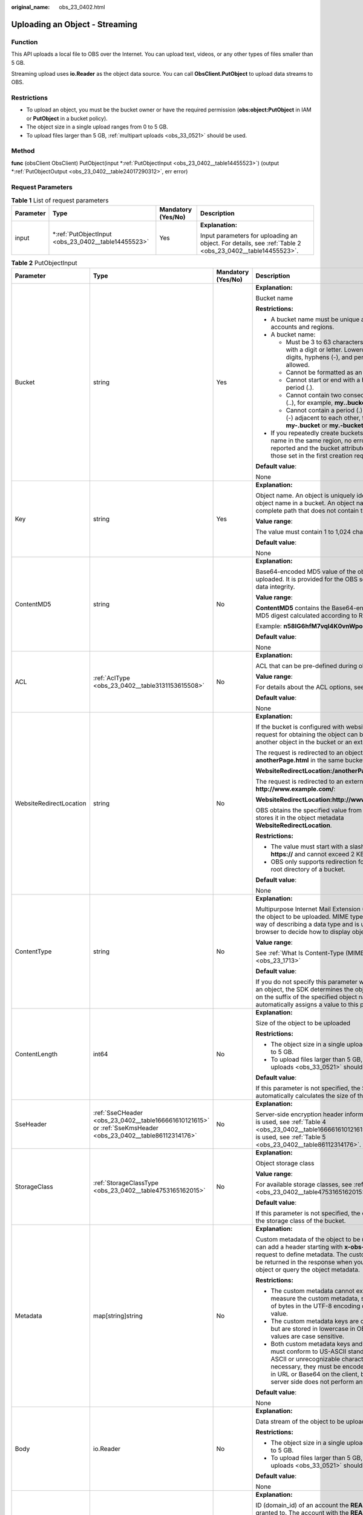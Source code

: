 :original_name: obs_23_0402.html

.. _obs_23_0402:

Uploading an Object - Streaming
===============================

Function
--------

This API uploads a local file to OBS over the Internet. You can upload text, videos, or any other types of files smaller than 5 GB.

Streaming upload uses **io.Reader** as the object data source. You can call **ObsClient.PutObject** to upload data streams to OBS.

Restrictions
------------

-  To upload an object, you must be the bucket owner or have the required permission (**obs:object:PutObject** in IAM or **PutObject** in a bucket policy).
-  The object size in a single upload ranges from 0 to 5 GB.
-  To upload files larger than 5 GB, :ref:`multipart uploads <obs_33_0521>` should be used.

Method
------

**func** (obsClient ObsClient) PutObject(input \*\ :ref:`PutObjectInput <obs_23_0402__table14455523>`) (output \*\ :ref:`PutObjectOutput <obs_23_0402__table24017290312>`, err error)

Request Parameters
------------------

.. table:: **Table 1** List of request parameters

   +-----------------+--------------------------------------------------------+--------------------+---------------------------------------------------------------------------------------------------------+
   | Parameter       | Type                                                   | Mandatory (Yes/No) | Description                                                                                             |
   +=================+========================================================+====================+=========================================================================================================+
   | input           | \*\ :ref:`PutObjectInput <obs_23_0402__table14455523>` | Yes                | **Explanation:**                                                                                        |
   |                 |                                                        |                    |                                                                                                         |
   |                 |                                                        |                    | Input parameters for uploading an object. For details, see :ref:`Table 2 <obs_23_0402__table14455523>`. |
   +-----------------+--------------------------------------------------------+--------------------+---------------------------------------------------------------------------------------------------------+

.. _obs_23_0402__table14455523:

.. table:: **Table 2** PutObjectInput

   +-------------------------+--------------------------------------------------------------------------------------------------------------+--------------------+--------------------------------------------------------------------------------------------------------------------------------------------------------------------------------------------------------------------------------------------------------------------+
   | Parameter               | Type                                                                                                         | Mandatory (Yes/No) | Description                                                                                                                                                                                                                                                        |
   +=========================+==============================================================================================================+====================+====================================================================================================================================================================================================================================================================+
   | Bucket                  | string                                                                                                       | Yes                | **Explanation:**                                                                                                                                                                                                                                                   |
   |                         |                                                                                                              |                    |                                                                                                                                                                                                                                                                    |
   |                         |                                                                                                              |                    | Bucket name                                                                                                                                                                                                                                                        |
   |                         |                                                                                                              |                    |                                                                                                                                                                                                                                                                    |
   |                         |                                                                                                              |                    | **Restrictions:**                                                                                                                                                                                                                                                  |
   |                         |                                                                                                              |                    |                                                                                                                                                                                                                                                                    |
   |                         |                                                                                                              |                    | -  A bucket name must be unique across all accounts and regions.                                                                                                                                                                                                   |
   |                         |                                                                                                              |                    | -  A bucket name:                                                                                                                                                                                                                                                  |
   |                         |                                                                                                              |                    |                                                                                                                                                                                                                                                                    |
   |                         |                                                                                                              |                    |    -  Must be 3 to 63 characters long and start with a digit or letter. Lowercase letters, digits, hyphens (-), and periods (.) are allowed.                                                                                                                       |
   |                         |                                                                                                              |                    |    -  Cannot be formatted as an IP address.                                                                                                                                                                                                                        |
   |                         |                                                                                                              |                    |    -  Cannot start or end with a hyphen (-) or period (.).                                                                                                                                                                                                         |
   |                         |                                                                                                              |                    |    -  Cannot contain two consecutive periods (..), for example, **my..bucket**.                                                                                                                                                                                    |
   |                         |                                                                                                              |                    |    -  Cannot contain a period (.) and a hyphen (-) adjacent to each other, for example, **my-.bucket** or **my.-bucket**.                                                                                                                                          |
   |                         |                                                                                                              |                    |                                                                                                                                                                                                                                                                    |
   |                         |                                                                                                              |                    | -  If you repeatedly create buckets of the same name in the same region, no error will be reported and the bucket attributes comply with those set in the first creation request.                                                                                  |
   |                         |                                                                                                              |                    |                                                                                                                                                                                                                                                                    |
   |                         |                                                                                                              |                    | **Default value**:                                                                                                                                                                                                                                                 |
   |                         |                                                                                                              |                    |                                                                                                                                                                                                                                                                    |
   |                         |                                                                                                              |                    | None                                                                                                                                                                                                                                                               |
   +-------------------------+--------------------------------------------------------------------------------------------------------------+--------------------+--------------------------------------------------------------------------------------------------------------------------------------------------------------------------------------------------------------------------------------------------------------------+
   | Key                     | string                                                                                                       | Yes                | **Explanation:**                                                                                                                                                                                                                                                   |
   |                         |                                                                                                              |                    |                                                                                                                                                                                                                                                                    |
   |                         |                                                                                                              |                    | Object name. An object is uniquely identified by an object name in a bucket. An object name is a complete path that does not contain the bucket name.                                                                                                              |
   |                         |                                                                                                              |                    |                                                                                                                                                                                                                                                                    |
   |                         |                                                                                                              |                    | **Value range**:                                                                                                                                                                                                                                                   |
   |                         |                                                                                                              |                    |                                                                                                                                                                                                                                                                    |
   |                         |                                                                                                              |                    | The value must contain 1 to 1,024 characters.                                                                                                                                                                                                                      |
   |                         |                                                                                                              |                    |                                                                                                                                                                                                                                                                    |
   |                         |                                                                                                              |                    | **Default value**:                                                                                                                                                                                                                                                 |
   |                         |                                                                                                              |                    |                                                                                                                                                                                                                                                                    |
   |                         |                                                                                                              |                    | None                                                                                                                                                                                                                                                               |
   +-------------------------+--------------------------------------------------------------------------------------------------------------+--------------------+--------------------------------------------------------------------------------------------------------------------------------------------------------------------------------------------------------------------------------------------------------------------+
   | ContentMD5              | string                                                                                                       | No                 | **Explanation:**                                                                                                                                                                                                                                                   |
   |                         |                                                                                                              |                    |                                                                                                                                                                                                                                                                    |
   |                         |                                                                                                              |                    | Base64-encoded MD5 value of the object data to be uploaded. It is provided for the OBS server to verify data integrity.                                                                                                                                            |
   |                         |                                                                                                              |                    |                                                                                                                                                                                                                                                                    |
   |                         |                                                                                                              |                    | **Value range**:                                                                                                                                                                                                                                                   |
   |                         |                                                                                                              |                    |                                                                                                                                                                                                                                                                    |
   |                         |                                                                                                              |                    | **ContentMD5** contains the Base64-encoded 128-bit MD5 digest calculated according to RFC 1864.                                                                                                                                                                    |
   |                         |                                                                                                              |                    |                                                                                                                                                                                                                                                                    |
   |                         |                                                                                                              |                    | Example: **n58IG6hfM7vqI4K0vnWpog==**                                                                                                                                                                                                                              |
   |                         |                                                                                                              |                    |                                                                                                                                                                                                                                                                    |
   |                         |                                                                                                              |                    | **Default value**:                                                                                                                                                                                                                                                 |
   |                         |                                                                                                              |                    |                                                                                                                                                                                                                                                                    |
   |                         |                                                                                                              |                    | None                                                                                                                                                                                                                                                               |
   +-------------------------+--------------------------------------------------------------------------------------------------------------+--------------------+--------------------------------------------------------------------------------------------------------------------------------------------------------------------------------------------------------------------------------------------------------------------+
   | ACL                     | :ref:`AclType <obs_23_0402__table3131153615508>`                                                             | No                 | **Explanation:**                                                                                                                                                                                                                                                   |
   |                         |                                                                                                              |                    |                                                                                                                                                                                                                                                                    |
   |                         |                                                                                                              |                    | ACL that can be pre-defined during object creation.                                                                                                                                                                                                                |
   |                         |                                                                                                              |                    |                                                                                                                                                                                                                                                                    |
   |                         |                                                                                                              |                    | **Value range**:                                                                                                                                                                                                                                                   |
   |                         |                                                                                                              |                    |                                                                                                                                                                                                                                                                    |
   |                         |                                                                                                              |                    | For details about the ACL options, see **AclType**.                                                                                                                                                                                                                |
   |                         |                                                                                                              |                    |                                                                                                                                                                                                                                                                    |
   |                         |                                                                                                              |                    | **Default value**:                                                                                                                                                                                                                                                 |
   |                         |                                                                                                              |                    |                                                                                                                                                                                                                                                                    |
   |                         |                                                                                                              |                    | None                                                                                                                                                                                                                                                               |
   +-------------------------+--------------------------------------------------------------------------------------------------------------+--------------------+--------------------------------------------------------------------------------------------------------------------------------------------------------------------------------------------------------------------------------------------------------------------+
   | WebsiteRedirectLocation | string                                                                                                       | No                 | **Explanation:**                                                                                                                                                                                                                                                   |
   |                         |                                                                                                              |                    |                                                                                                                                                                                                                                                                    |
   |                         |                                                                                                              |                    | If the bucket is configured with website hosting, the request for obtaining the object can be redirected to another object in the bucket or an external URL.                                                                                                       |
   |                         |                                                                                                              |                    |                                                                                                                                                                                                                                                                    |
   |                         |                                                                                                              |                    | The request is redirected to an object **anotherPage.html** in the same bucket:                                                                                                                                                                                    |
   |                         |                                                                                                              |                    |                                                                                                                                                                                                                                                                    |
   |                         |                                                                                                              |                    | **WebsiteRedirectLocation:/anotherPage.html**                                                                                                                                                                                                                      |
   |                         |                                                                                                              |                    |                                                                                                                                                                                                                                                                    |
   |                         |                                                                                                              |                    | The request is redirected to an external URL **http://www.example.com/**:                                                                                                                                                                                          |
   |                         |                                                                                                              |                    |                                                                                                                                                                                                                                                                    |
   |                         |                                                                                                              |                    | **WebsiteRedirectLocation:http://www.example.com/**                                                                                                                                                                                                                |
   |                         |                                                                                                              |                    |                                                                                                                                                                                                                                                                    |
   |                         |                                                                                                              |                    | OBS obtains the specified value from the header and stores it in the object metadata **WebsiteRedirectLocation**.                                                                                                                                                  |
   |                         |                                                                                                              |                    |                                                                                                                                                                                                                                                                    |
   |                         |                                                                                                              |                    | **Restrictions:**                                                                                                                                                                                                                                                  |
   |                         |                                                                                                              |                    |                                                                                                                                                                                                                                                                    |
   |                         |                                                                                                              |                    | -  The value must start with a slash (/), **http://**, or **https://** and cannot exceed 2 KB.                                                                                                                                                                     |
   |                         |                                                                                                              |                    | -  OBS only supports redirection for objects in the root directory of a bucket.                                                                                                                                                                                    |
   |                         |                                                                                                              |                    |                                                                                                                                                                                                                                                                    |
   |                         |                                                                                                              |                    | **Default value**:                                                                                                                                                                                                                                                 |
   |                         |                                                                                                              |                    |                                                                                                                                                                                                                                                                    |
   |                         |                                                                                                              |                    | None                                                                                                                                                                                                                                                               |
   +-------------------------+--------------------------------------------------------------------------------------------------------------+--------------------+--------------------------------------------------------------------------------------------------------------------------------------------------------------------------------------------------------------------------------------------------------------------+
   | ContentType             | string                                                                                                       | No                 | **Explanation:**                                                                                                                                                                                                                                                   |
   |                         |                                                                                                              |                    |                                                                                                                                                                                                                                                                    |
   |                         |                                                                                                              |                    | Multipurpose Internet Mail Extension (MIME) type of the object to be uploaded. MIME type is a standard way of describing a data type and is used by the browser to decide how to display object files.                                                             |
   |                         |                                                                                                              |                    |                                                                                                                                                                                                                                                                    |
   |                         |                                                                                                              |                    | **Value range**:                                                                                                                                                                                                                                                   |
   |                         |                                                                                                              |                    |                                                                                                                                                                                                                                                                    |
   |                         |                                                                                                              |                    | See :ref:`What Is Content-Type (MIME)? <obs_23_1713>`                                                                                                                                                                                                              |
   |                         |                                                                                                              |                    |                                                                                                                                                                                                                                                                    |
   |                         |                                                                                                              |                    | **Default value**:                                                                                                                                                                                                                                                 |
   |                         |                                                                                                              |                    |                                                                                                                                                                                                                                                                    |
   |                         |                                                                                                              |                    | If you do not specify this parameter when uploading an object, the SDK determines the object type based on the suffix of the specified object name and automatically assigns a value to this parameter.                                                            |
   +-------------------------+--------------------------------------------------------------------------------------------------------------+--------------------+--------------------------------------------------------------------------------------------------------------------------------------------------------------------------------------------------------------------------------------------------------------------+
   | ContentLength           | int64                                                                                                        | No                 | **Explanation:**                                                                                                                                                                                                                                                   |
   |                         |                                                                                                              |                    |                                                                                                                                                                                                                                                                    |
   |                         |                                                                                                              |                    | Size of the object to be uploaded                                                                                                                                                                                                                                  |
   |                         |                                                                                                              |                    |                                                                                                                                                                                                                                                                    |
   |                         |                                                                                                              |                    | **Restrictions:**                                                                                                                                                                                                                                                  |
   |                         |                                                                                                              |                    |                                                                                                                                                                                                                                                                    |
   |                         |                                                                                                              |                    | -  The object size in a single upload ranges from 0 to 5 GB.                                                                                                                                                                                                       |
   |                         |                                                                                                              |                    | -  To upload files larger than 5 GB, :ref:`multipart uploads <obs_33_0521>` should be used.                                                                                                                                                                        |
   |                         |                                                                                                              |                    |                                                                                                                                                                                                                                                                    |
   |                         |                                                                                                              |                    | **Default value**:                                                                                                                                                                                                                                                 |
   |                         |                                                                                                              |                    |                                                                                                                                                                                                                                                                    |
   |                         |                                                                                                              |                    | If this parameter is not specified, the SDK automatically calculates the size of the object.                                                                                                                                                                       |
   +-------------------------+--------------------------------------------------------------------------------------------------------------+--------------------+--------------------------------------------------------------------------------------------------------------------------------------------------------------------------------------------------------------------------------------------------------------------+
   | SseHeader               | :ref:`SseCHeader <obs_23_0402__table166661610121615>` or :ref:`SseKmsHeader <obs_23_0402__table86112314176>` | No                 | **Explanation:**                                                                                                                                                                                                                                                   |
   |                         |                                                                                                              |                    |                                                                                                                                                                                                                                                                    |
   |                         |                                                                                                              |                    | Server-side encryption header information. If SSE-C is used, see :ref:`Table 4 <obs_23_0402__table166661610121615>`. If SSE-KMS is used, see :ref:`Table 5 <obs_23_0402__table86112314176>`.                                                                       |
   +-------------------------+--------------------------------------------------------------------------------------------------------------+--------------------+--------------------------------------------------------------------------------------------------------------------------------------------------------------------------------------------------------------------------------------------------------------------+
   | StorageClass            | :ref:`StorageClassType <obs_23_0402__table4753165162015>`                                                    | No                 | **Explanation:**                                                                                                                                                                                                                                                   |
   |                         |                                                                                                              |                    |                                                                                                                                                                                                                                                                    |
   |                         |                                                                                                              |                    | Object storage class                                                                                                                                                                                                                                               |
   |                         |                                                                                                              |                    |                                                                                                                                                                                                                                                                    |
   |                         |                                                                                                              |                    | **Value range**:                                                                                                                                                                                                                                                   |
   |                         |                                                                                                              |                    |                                                                                                                                                                                                                                                                    |
   |                         |                                                                                                              |                    | For available storage classes, see :ref:`Table 6 <obs_23_0402__table4753165162015>`.                                                                                                                                                                               |
   |                         |                                                                                                              |                    |                                                                                                                                                                                                                                                                    |
   |                         |                                                                                                              |                    | **Default value**:                                                                                                                                                                                                                                                 |
   |                         |                                                                                                              |                    |                                                                                                                                                                                                                                                                    |
   |                         |                                                                                                              |                    | If this parameter is not specified, the object inherits the storage class of the bucket.                                                                                                                                                                           |
   +-------------------------+--------------------------------------------------------------------------------------------------------------+--------------------+--------------------------------------------------------------------------------------------------------------------------------------------------------------------------------------------------------------------------------------------------------------------+
   | Metadata                | map[string]string                                                                                            | No                 | **Explanation:**                                                                                                                                                                                                                                                   |
   |                         |                                                                                                              |                    |                                                                                                                                                                                                                                                                    |
   |                         |                                                                                                              |                    | Custom metadata of the object to be uploaded. You can add a header starting with **x-obs-meta-** in the request to define metadata. The custom metadata will be returned in the response when you retrieve the object or query the object metadata.                |
   |                         |                                                                                                              |                    |                                                                                                                                                                                                                                                                    |
   |                         |                                                                                                              |                    | **Restrictions:**                                                                                                                                                                                                                                                  |
   |                         |                                                                                                              |                    |                                                                                                                                                                                                                                                                    |
   |                         |                                                                                                              |                    | -  The custom metadata cannot exceed 8 KB. To measure the custom metadata, sum the number of bytes in the UTF-8 encoding of each key and value.                                                                                                                    |
   |                         |                                                                                                              |                    | -  The custom metadata keys are case insensitive, but are stored in lowercase in OBS. The key values are case sensitive.                                                                                                                                           |
   |                         |                                                                                                              |                    | -  Both custom metadata keys and their values must conform to US-ASCII standards. If non-ASCII or unrecognizable characters are necessary, they must be encoded and decoded in URL or Base64 on the client, because the server side does not perform any decoding. |
   |                         |                                                                                                              |                    |                                                                                                                                                                                                                                                                    |
   |                         |                                                                                                              |                    | **Default value**:                                                                                                                                                                                                                                                 |
   |                         |                                                                                                              |                    |                                                                                                                                                                                                                                                                    |
   |                         |                                                                                                              |                    | None                                                                                                                                                                                                                                                               |
   +-------------------------+--------------------------------------------------------------------------------------------------------------+--------------------+--------------------------------------------------------------------------------------------------------------------------------------------------------------------------------------------------------------------------------------------------------------------+
   | Body                    | io.Reader                                                                                                    | No                 | **Explanation:**                                                                                                                                                                                                                                                   |
   |                         |                                                                                                              |                    |                                                                                                                                                                                                                                                                    |
   |                         |                                                                                                              |                    | Data stream of the object to be uploaded                                                                                                                                                                                                                           |
   |                         |                                                                                                              |                    |                                                                                                                                                                                                                                                                    |
   |                         |                                                                                                              |                    | **Restrictions:**                                                                                                                                                                                                                                                  |
   |                         |                                                                                                              |                    |                                                                                                                                                                                                                                                                    |
   |                         |                                                                                                              |                    | -  The object size in a single upload ranges from 0 to 5 GB.                                                                                                                                                                                                       |
   |                         |                                                                                                              |                    | -  To upload files larger than 5 GB, :ref:`multipart uploads <obs_33_0521>` should be used.                                                                                                                                                                        |
   |                         |                                                                                                              |                    |                                                                                                                                                                                                                                                                    |
   |                         |                                                                                                              |                    | **Default value**:                                                                                                                                                                                                                                                 |
   |                         |                                                                                                              |                    |                                                                                                                                                                                                                                                                    |
   |                         |                                                                                                              |                    | None                                                                                                                                                                                                                                                               |
   +-------------------------+--------------------------------------------------------------------------------------------------------------+--------------------+--------------------------------------------------------------------------------------------------------------------------------------------------------------------------------------------------------------------------------------------------------------------+
   | GrantReadId             | string                                                                                                       | No                 | **Explanation:**                                                                                                                                                                                                                                                   |
   |                         |                                                                                                              |                    |                                                                                                                                                                                                                                                                    |
   |                         |                                                                                                              |                    | ID (domain_id) of an account the **READ** permission is granted to. The account with the **READ** permission can read the current object and obtain its metadata.                                                                                                  |
   |                         |                                                                                                              |                    |                                                                                                                                                                                                                                                                    |
   |                         |                                                                                                              |                    | **Value range**:                                                                                                                                                                                                                                                   |
   |                         |                                                                                                              |                    |                                                                                                                                                                                                                                                                    |
   |                         |                                                                                                              |                    | To obtain the account ID, see :ref:`How Do I Get My Account ID and User ID? <obs_23_1712>`                                                                                                                                                                         |
   |                         |                                                                                                              |                    |                                                                                                                                                                                                                                                                    |
   |                         |                                                                                                              |                    | **Default value**:                                                                                                                                                                                                                                                 |
   |                         |                                                                                                              |                    |                                                                                                                                                                                                                                                                    |
   |                         |                                                                                                              |                    | None                                                                                                                                                                                                                                                               |
   +-------------------------+--------------------------------------------------------------------------------------------------------------+--------------------+--------------------------------------------------------------------------------------------------------------------------------------------------------------------------------------------------------------------------------------------------------------------+
   | GrantReadAcpId          | string                                                                                                       | No                 | **Explanation:**                                                                                                                                                                                                                                                   |
   |                         |                                                                                                              |                    |                                                                                                                                                                                                                                                                    |
   |                         |                                                                                                              |                    | ID (domain_id) of an account the **READ_ACP** permission is granted to. The account with the **READ_ACP** permission can read the ACL of the current object.                                                                                                       |
   |                         |                                                                                                              |                    |                                                                                                                                                                                                                                                                    |
   |                         |                                                                                                              |                    | **Value range**:                                                                                                                                                                                                                                                   |
   |                         |                                                                                                              |                    |                                                                                                                                                                                                                                                                    |
   |                         |                                                                                                              |                    | To obtain the account ID, see :ref:`How Do I Get My Account ID and User ID? <obs_23_1712>`                                                                                                                                                                         |
   |                         |                                                                                                              |                    |                                                                                                                                                                                                                                                                    |
   |                         |                                                                                                              |                    | **Default value**:                                                                                                                                                                                                                                                 |
   |                         |                                                                                                              |                    |                                                                                                                                                                                                                                                                    |
   |                         |                                                                                                              |                    | None                                                                                                                                                                                                                                                               |
   +-------------------------+--------------------------------------------------------------------------------------------------------------+--------------------+--------------------------------------------------------------------------------------------------------------------------------------------------------------------------------------------------------------------------------------------------------------------+
   | GrantWriteAcpId         | string                                                                                                       | No                 | **Explanation:**                                                                                                                                                                                                                                                   |
   |                         |                                                                                                              |                    |                                                                                                                                                                                                                                                                    |
   |                         |                                                                                                              |                    | ID (domain_id) of an account the **WRITE_ACP** permission is granted to. The account with the **WRITE_ACP** permission can write the ACL of the current object.                                                                                                    |
   |                         |                                                                                                              |                    |                                                                                                                                                                                                                                                                    |
   |                         |                                                                                                              |                    | **Value range**:                                                                                                                                                                                                                                                   |
   |                         |                                                                                                              |                    |                                                                                                                                                                                                                                                                    |
   |                         |                                                                                                              |                    | To obtain the account ID, see :ref:`How Do I Get My Account ID and User ID? <obs_23_1712>`                                                                                                                                                                         |
   |                         |                                                                                                              |                    |                                                                                                                                                                                                                                                                    |
   |                         |                                                                                                              |                    | **Default value**:                                                                                                                                                                                                                                                 |
   |                         |                                                                                                              |                    |                                                                                                                                                                                                                                                                    |
   |                         |                                                                                                              |                    | None                                                                                                                                                                                                                                                               |
   +-------------------------+--------------------------------------------------------------------------------------------------------------+--------------------+--------------------------------------------------------------------------------------------------------------------------------------------------------------------------------------------------------------------------------------------------------------------+
   | GrantFullControlId      | string                                                                                                       | No                 | **Explanation:**                                                                                                                                                                                                                                                   |
   |                         |                                                                                                              |                    |                                                                                                                                                                                                                                                                    |
   |                         |                                                                                                              |                    | ID (domain_id) of an account the **FULL_CONTROL** permission is granted to. The account with the **FULL_CONTROL** permission can read the current object, obtain its metadata, and obtain and write its ACL.                                                       |
   |                         |                                                                                                              |                    |                                                                                                                                                                                                                                                                    |
   |                         |                                                                                                              |                    | **Value range**:                                                                                                                                                                                                                                                   |
   |                         |                                                                                                              |                    |                                                                                                                                                                                                                                                                    |
   |                         |                                                                                                              |                    | To obtain the account ID, see :ref:`How Do I Get My Account ID and User ID? <obs_23_1712>`                                                                                                                                                                         |
   |                         |                                                                                                              |                    |                                                                                                                                                                                                                                                                    |
   |                         |                                                                                                              |                    | **Default value**:                                                                                                                                                                                                                                                 |
   |                         |                                                                                                              |                    |                                                                                                                                                                                                                                                                    |
   |                         |                                                                                                              |                    | None                                                                                                                                                                                                                                                               |
   +-------------------------+--------------------------------------------------------------------------------------------------------------+--------------------+--------------------------------------------------------------------------------------------------------------------------------------------------------------------------------------------------------------------------------------------------------------------+
   | Expires                 | int64                                                                                                        | No                 | **Explanation:**                                                                                                                                                                                                                                                   |
   |                         |                                                                                                              |                    |                                                                                                                                                                                                                                                                    |
   |                         |                                                                                                              |                    | Expiration time of the object (calculated from the latest modification time of the object). Expired objects are automatically deleted.                                                                                                                             |
   |                         |                                                                                                              |                    |                                                                                                                                                                                                                                                                    |
   |                         |                                                                                                              |                    | **Value range**:                                                                                                                                                                                                                                                   |
   |                         |                                                                                                              |                    |                                                                                                                                                                                                                                                                    |
   |                         |                                                                                                              |                    | A positive integer, in days                                                                                                                                                                                                                                        |
   |                         |                                                                                                              |                    |                                                                                                                                                                                                                                                                    |
   |                         |                                                                                                              |                    | **Default value**:                                                                                                                                                                                                                                                 |
   |                         |                                                                                                              |                    |                                                                                                                                                                                                                                                                    |
   |                         |                                                                                                              |                    | None                                                                                                                                                                                                                                                               |
   +-------------------------+--------------------------------------------------------------------------------------------------------------+--------------------+--------------------------------------------------------------------------------------------------------------------------------------------------------------------------------------------------------------------------------------------------------------------+

.. _obs_23_0402__table3131153615508:

.. table:: **Table 3** AclType

   +-----------------------------+-----------------------------+-------------------------------------------------------------------------------------------------------------------------------------------------------------------------------------------------------------------------------------------------------------------------------------------------------------------------------------------------------------+
   | Constant                    | Default Value               | Description                                                                                                                                                                                                                                                                                                                                                 |
   +=============================+=============================+=============================================================================================================================================================================================================================================================================================================================================================+
   | AclPrivate                  | private                     | Private read/write                                                                                                                                                                                                                                                                                                                                          |
   |                             |                             |                                                                                                                                                                                                                                                                                                                                                             |
   |                             |                             | A bucket or object can only be accessed by its owner.                                                                                                                                                                                                                                                                                                       |
   +-----------------------------+-----------------------------+-------------------------------------------------------------------------------------------------------------------------------------------------------------------------------------------------------------------------------------------------------------------------------------------------------------------------------------------------------------+
   | AclPublicRead               | public-read                 | Public read and private write                                                                                                                                                                                                                                                                                                                               |
   |                             |                             |                                                                                                                                                                                                                                                                                                                                                             |
   |                             |                             | If this permission is granted on a bucket, anyone can read the object list, multipart tasks, metadata, and object versions in the bucket.                                                                                                                                                                                                                   |
   |                             |                             |                                                                                                                                                                                                                                                                                                                                                             |
   |                             |                             | If it is granted on an object, anyone can read the content and metadata of the object.                                                                                                                                                                                                                                                                      |
   +-----------------------------+-----------------------------+-------------------------------------------------------------------------------------------------------------------------------------------------------------------------------------------------------------------------------------------------------------------------------------------------------------------------------------------------------------+
   | AclPublicReadWrite          | public-read-write           | Public read/write                                                                                                                                                                                                                                                                                                                                           |
   |                             |                             |                                                                                                                                                                                                                                                                                                                                                             |
   |                             |                             | If this permission is granted on a bucket, anyone can read the object list, multipart tasks, metadata, and object versions in the bucket, and can upload or delete objects, initiate multipart upload tasks, upload parts, assemble parts, copy parts, and abort multipart upload tasks.                                                                    |
   |                             |                             |                                                                                                                                                                                                                                                                                                                                                             |
   |                             |                             | If it is granted on an object, anyone can read the content and metadata of the object.                                                                                                                                                                                                                                                                      |
   +-----------------------------+-----------------------------+-------------------------------------------------------------------------------------------------------------------------------------------------------------------------------------------------------------------------------------------------------------------------------------------------------------------------------------------------------------+
   | AclPublicReadDelivered      | public-read-delivered       | Public read on a bucket as well as objects in the bucket                                                                                                                                                                                                                                                                                                    |
   |                             |                             |                                                                                                                                                                                                                                                                                                                                                             |
   |                             |                             | If this permission is granted on a bucket, anyone can read the object list, multipart tasks, metadata, and object versions, and read the content and metadata of objects in the bucket.                                                                                                                                                                     |
   |                             |                             |                                                                                                                                                                                                                                                                                                                                                             |
   |                             |                             | .. note::                                                                                                                                                                                                                                                                                                                                                   |
   |                             |                             |                                                                                                                                                                                                                                                                                                                                                             |
   |                             |                             |    **AclPublicReadDelivered** does not apply to objects.                                                                                                                                                                                                                                                                                                    |
   +-----------------------------+-----------------------------+-------------------------------------------------------------------------------------------------------------------------------------------------------------------------------------------------------------------------------------------------------------------------------------------------------------------------------------------------------------+
   | AclPublicReadWriteDelivered | public-read-write-delivered | Public read/write on a bucket as well as objects in the bucket                                                                                                                                                                                                                                                                                              |
   |                             |                             |                                                                                                                                                                                                                                                                                                                                                             |
   |                             |                             | If this permission is granted on a bucket, anyone can read the object list, multipart uploads, metadata, and object versions in the bucket, and can upload or delete objects, initiate multipart upload tasks, upload parts, assemble parts, copy parts, and abort multipart uploads. They can also read the content and metadata of objects in the bucket. |
   |                             |                             |                                                                                                                                                                                                                                                                                                                                                             |
   |                             |                             | .. note::                                                                                                                                                                                                                                                                                                                                                   |
   |                             |                             |                                                                                                                                                                                                                                                                                                                                                             |
   |                             |                             |    **AclPublicReadWriteDelivered** does not apply to objects.                                                                                                                                                                                                                                                                                               |
   +-----------------------------+-----------------------------+-------------------------------------------------------------------------------------------------------------------------------------------------------------------------------------------------------------------------------------------------------------------------------------------------------------------------------------------------------------+
   | AclBucketOwnerFullControl   | bucket-owner-full-control   | If this permission is granted on an object, only the bucket and object owners have the full control over the object.                                                                                                                                                                                                                                        |
   |                             |                             |                                                                                                                                                                                                                                                                                                                                                             |
   |                             |                             | By default, if you upload an object to a bucket of any other user, the bucket owner does not have the permissions on your object. After you grant this permission to the bucket owner, the bucket owner can have full control over your object.                                                                                                             |
   +-----------------------------+-----------------------------+-------------------------------------------------------------------------------------------------------------------------------------------------------------------------------------------------------------------------------------------------------------------------------------------------------------------------------------------------------------+

.. _obs_23_0402__table166661610121615:

.. table:: **Table 4** SseCHeader

   +-----------------+-----------------+------------------------------------+----------------------------------------------------------------------------------------------------------------------------------------------------------+
   | Parameter       | Type            | Mandatory (Yes/No)                 | Description                                                                                                                                              |
   +=================+=================+====================================+==========================================================================================================================================================+
   | Encryption      | string          | Yes if used as a request parameter | **Explanation:**                                                                                                                                         |
   |                 |                 |                                    |                                                                                                                                                          |
   |                 |                 |                                    | SSE-C used for encrypting objects                                                                                                                        |
   |                 |                 |                                    |                                                                                                                                                          |
   |                 |                 |                                    | **Value range**:                                                                                                                                         |
   |                 |                 |                                    |                                                                                                                                                          |
   |                 |                 |                                    | **AES256**, indicating objects are encrypted using SSE-C                                                                                                 |
   |                 |                 |                                    |                                                                                                                                                          |
   |                 |                 |                                    | **Default value**:                                                                                                                                       |
   |                 |                 |                                    |                                                                                                                                                          |
   |                 |                 |                                    | None                                                                                                                                                     |
   +-----------------+-----------------+------------------------------------+----------------------------------------------------------------------------------------------------------------------------------------------------------+
   | Key             | string          | Yes if used as a request parameter | **Explanation:**                                                                                                                                         |
   |                 |                 |                                    |                                                                                                                                                          |
   |                 |                 |                                    | Key for encrypting the object when SSE-C is used                                                                                                         |
   |                 |                 |                                    |                                                                                                                                                          |
   |                 |                 |                                    | **Restrictions:**                                                                                                                                        |
   |                 |                 |                                    |                                                                                                                                                          |
   |                 |                 |                                    | The value is a Base64-encoded 256-bit key, for example, **K7QkYpBkM5+hca27fsNkUnNVaobncnLht/rCB2o/9Cw=**.                                                |
   |                 |                 |                                    |                                                                                                                                                          |
   |                 |                 |                                    | **Default value**:                                                                                                                                       |
   |                 |                 |                                    |                                                                                                                                                          |
   |                 |                 |                                    | None                                                                                                                                                     |
   +-----------------+-----------------+------------------------------------+----------------------------------------------------------------------------------------------------------------------------------------------------------+
   | KeyMD5          | string          | No if used as a request parameter  | **Explanation:**                                                                                                                                         |
   |                 |                 |                                    |                                                                                                                                                          |
   |                 |                 |                                    | MD5 value of the key for encrypting objects when SSE-C is used. This value is used to check whether any error occurs during the transmission of the key. |
   |                 |                 |                                    |                                                                                                                                                          |
   |                 |                 |                                    | **Restrictions:**                                                                                                                                        |
   |                 |                 |                                    |                                                                                                                                                          |
   |                 |                 |                                    | The value is encrypted by MD5 and then encoded by Base64, for example, **4XvB3tbNTN+tIEVa0/fGaQ==**.                                                     |
   |                 |                 |                                    |                                                                                                                                                          |
   |                 |                 |                                    | **Default value**:                                                                                                                                       |
   |                 |                 |                                    |                                                                                                                                                          |
   |                 |                 |                                    | None                                                                                                                                                     |
   +-----------------+-----------------+------------------------------------+----------------------------------------------------------------------------------------------------------------------------------------------------------+

.. _obs_23_0402__table86112314176:

.. table:: **Table 5** SseKmsHeader

   +-----------------+-----------------+------------------------------------+-----------------------------------------------------------------------------------------------------------------------------------------------------+
   | Parameter       | Type            | Mandatory (Yes/No)                 | Description                                                                                                                                         |
   +=================+=================+====================================+=====================================================================================================================================================+
   | Encryption      | string          | Yes if used as a request parameter | **Explanation:**                                                                                                                                    |
   |                 |                 |                                    |                                                                                                                                                     |
   |                 |                 |                                    | SSE-KMS used for encrypting objects                                                                                                                 |
   |                 |                 |                                    |                                                                                                                                                     |
   |                 |                 |                                    | **Value range**:                                                                                                                                    |
   |                 |                 |                                    |                                                                                                                                                     |
   |                 |                 |                                    | **kms**, indicating objects are encrypted using SSE-KMS                                                                                             |
   |                 |                 |                                    |                                                                                                                                                     |
   |                 |                 |                                    | **Default value**:                                                                                                                                  |
   |                 |                 |                                    |                                                                                                                                                     |
   |                 |                 |                                    | None                                                                                                                                                |
   +-----------------+-----------------+------------------------------------+-----------------------------------------------------------------------------------------------------------------------------------------------------+
   | Key             | string          | No if used as a request parameter  | **Explanation:**                                                                                                                                    |
   |                 |                 |                                    |                                                                                                                                                     |
   |                 |                 |                                    | ID of the KMS master key when SSE-KMS is used                                                                                                       |
   |                 |                 |                                    |                                                                                                                                                     |
   |                 |                 |                                    | **Value range**:                                                                                                                                    |
   |                 |                 |                                    |                                                                                                                                                     |
   |                 |                 |                                    | Valid value formats are as follows:                                                                                                                 |
   |                 |                 |                                    |                                                                                                                                                     |
   |                 |                 |                                    | #. *regionID*\ **:**\ *domainID*\ **:key/**\ *key_id*                                                                                               |
   |                 |                 |                                    | #. *key_id*                                                                                                                                         |
   |                 |                 |                                    |                                                                                                                                                     |
   |                 |                 |                                    | In the preceding formats:                                                                                                                           |
   |                 |                 |                                    |                                                                                                                                                     |
   |                 |                 |                                    | -  *regionID* indicates the ID of the region where the key is used.                                                                                 |
   |                 |                 |                                    | -  *domainID* indicates the ID of the account where the key is used. To obtain it, see :ref:`How Do I Get My Account ID and User ID? <obs_23_1712>` |
   |                 |                 |                                    | -  *key_id* indicates the ID of the key created on Data Encryption Workshop (DEW).                                                                  |
   |                 |                 |                                    |                                                                                                                                                     |
   |                 |                 |                                    | **Default value**:                                                                                                                                  |
   |                 |                 |                                    |                                                                                                                                                     |
   |                 |                 |                                    | -  If this parameter is not specified, the default master key will be used.                                                                         |
   |                 |                 |                                    | -  If there is no such a default master key, OBS will create one and use it by default.                                                             |
   +-----------------+-----------------+------------------------------------+-----------------------------------------------------------------------------------------------------------------------------------------------------+

.. _obs_23_0402__table4753165162015:

.. table:: **Table 6** StorageClassType

   +-----------------------+-----------------------+-----------------------------------------------------------------------------------------------------------------------------------------------------------------------------------+
   | Constant              | Default Value         | Description                                                                                                                                                                       |
   +=======================+=======================+===================================================================================================================================================================================+
   | StorageClassStandard  | STANDARD              | OBS Standard                                                                                                                                                                      |
   |                       |                       |                                                                                                                                                                                   |
   |                       |                       | Features low access latency and high throughput and is used for storing massive, frequently accessed (multiple times a month) or small objects (< 1 MB) requiring quick response. |
   +-----------------------+-----------------------+-----------------------------------------------------------------------------------------------------------------------------------------------------------------------------------+
   | StorageClassWarm      | WARM                  | OBS Warm                                                                                                                                                                          |
   |                       |                       |                                                                                                                                                                                   |
   |                       |                       | Used for storing data that is semi-frequently accessed (fewer than 12 times a year) but is instantly available when needed.                                                       |
   +-----------------------+-----------------------+-----------------------------------------------------------------------------------------------------------------------------------------------------------------------------------+
   | StorageClassCold      | COLD                  | OBS Cold                                                                                                                                                                          |
   |                       |                       |                                                                                                                                                                                   |
   |                       |                       | Used for storing rarely accessed (once a year) data.                                                                                                                              |
   +-----------------------+-----------------------+-----------------------------------------------------------------------------------------------------------------------------------------------------------------------------------+

Responses
---------

.. table:: **Table 7** List of returned results

   +-----------------------+------------------------------------------------------------+------------------------------------------------------------------------------------+
   | Parameter             | Type                                                       | Description                                                                        |
   +=======================+============================================================+====================================================================================+
   | output                | \*\ :ref:`PutObjectOutput <obs_23_0402__table24017290312>` | **Explanation:**                                                                   |
   |                       |                                                            |                                                                                    |
   |                       |                                                            | Returned results. For details, see :ref:`Table 8 <obs_23_0402__table24017290312>`. |
   +-----------------------+------------------------------------------------------------+------------------------------------------------------------------------------------+
   | err                   | error                                                      | **Explanation:**                                                                   |
   |                       |                                                            |                                                                                    |
   |                       |                                                            | Error messages returned by the API                                                 |
   +-----------------------+------------------------------------------------------------+------------------------------------------------------------------------------------+

.. _obs_23_0402__table24017290312:

.. table:: **Table 8** PutObjectOutput

   +-----------------------+---------------------------------------------------------------------------------------------------------------+---------------------------------------------------------------------------------------------------------------------------------------------------------------------------------------------------------------------------------------------------------------------------------------------------------------------------------------------------------------------------------------------------------------------------------------------------------------------------------------+
   | Parameter             | Type                                                                                                          | Description                                                                                                                                                                                                                                                                                                                                                                                                                                                                           |
   +=======================+===============================================================================================================+=======================================================================================================================================================================================================================================================================================================================================================================================================================================================================================+
   | StatusCode            | int                                                                                                           | **Explanation:**                                                                                                                                                                                                                                                                                                                                                                                                                                                                      |
   |                       |                                                                                                               |                                                                                                                                                                                                                                                                                                                                                                                                                                                                                       |
   |                       |                                                                                                               | HTTP status code                                                                                                                                                                                                                                                                                                                                                                                                                                                                      |
   |                       |                                                                                                               |                                                                                                                                                                                                                                                                                                                                                                                                                                                                                       |
   |                       |                                                                                                               | **Value range**:                                                                                                                                                                                                                                                                                                                                                                                                                                                                      |
   |                       |                                                                                                               |                                                                                                                                                                                                                                                                                                                                                                                                                                                                                       |
   |                       |                                                                                                               | A status code is a group of digits that can be **2**\ *xx* (indicating successes) or **4**\ *xx* or **5**\ *xx* (indicating errors). It indicates the status of a response.                                                                                                                                                                                                                                                                                                           |
   |                       |                                                                                                               |                                                                                                                                                                                                                                                                                                                                                                                                                                                                                       |
   |                       |                                                                                                               | **Default value**:                                                                                                                                                                                                                                                                                                                                                                                                                                                                    |
   |                       |                                                                                                               |                                                                                                                                                                                                                                                                                                                                                                                                                                                                                       |
   |                       |                                                                                                               | None                                                                                                                                                                                                                                                                                                                                                                                                                                                                                  |
   +-----------------------+---------------------------------------------------------------------------------------------------------------+---------------------------------------------------------------------------------------------------------------------------------------------------------------------------------------------------------------------------------------------------------------------------------------------------------------------------------------------------------------------------------------------------------------------------------------------------------------------------------------+
   | RequestId             | string                                                                                                        | **Explanation:**                                                                                                                                                                                                                                                                                                                                                                                                                                                                      |
   |                       |                                                                                                               |                                                                                                                                                                                                                                                                                                                                                                                                                                                                                       |
   |                       |                                                                                                               | Request ID returned by the OBS server                                                                                                                                                                                                                                                                                                                                                                                                                                                 |
   |                       |                                                                                                               |                                                                                                                                                                                                                                                                                                                                                                                                                                                                                       |
   |                       |                                                                                                               | **Default value**:                                                                                                                                                                                                                                                                                                                                                                                                                                                                    |
   |                       |                                                                                                               |                                                                                                                                                                                                                                                                                                                                                                                                                                                                                       |
   |                       |                                                                                                               | None                                                                                                                                                                                                                                                                                                                                                                                                                                                                                  |
   +-----------------------+---------------------------------------------------------------------------------------------------------------+---------------------------------------------------------------------------------------------------------------------------------------------------------------------------------------------------------------------------------------------------------------------------------------------------------------------------------------------------------------------------------------------------------------------------------------------------------------------------------------+
   | ResponseHeaders       | map[string][]string                                                                                           | **Explanation:**                                                                                                                                                                                                                                                                                                                                                                                                                                                                      |
   |                       |                                                                                                               |                                                                                                                                                                                                                                                                                                                                                                                                                                                                                       |
   |                       |                                                                                                               | HTTP response headers                                                                                                                                                                                                                                                                                                                                                                                                                                                                 |
   |                       |                                                                                                               |                                                                                                                                                                                                                                                                                                                                                                                                                                                                                       |
   |                       |                                                                                                               | **Default value**:                                                                                                                                                                                                                                                                                                                                                                                                                                                                    |
   |                       |                                                                                                               |                                                                                                                                                                                                                                                                                                                                                                                                                                                                                       |
   |                       |                                                                                                               | None                                                                                                                                                                                                                                                                                                                                                                                                                                                                                  |
   +-----------------------+---------------------------------------------------------------------------------------------------------------+---------------------------------------------------------------------------------------------------------------------------------------------------------------------------------------------------------------------------------------------------------------------------------------------------------------------------------------------------------------------------------------------------------------------------------------------------------------------------------------+
   | StorageClass          | :ref:`StorageClassType <obs_23_0402__table997454612315>`                                                      | **Explanation:**                                                                                                                                                                                                                                                                                                                                                                                                                                                                      |
   |                       |                                                                                                               |                                                                                                                                                                                                                                                                                                                                                                                                                                                                                       |
   |                       |                                                                                                               | Object storage class                                                                                                                                                                                                                                                                                                                                                                                                                                                                  |
   |                       |                                                                                                               |                                                                                                                                                                                                                                                                                                                                                                                                                                                                                       |
   |                       |                                                                                                               | **Value range**:                                                                                                                                                                                                                                                                                                                                                                                                                                                                      |
   |                       |                                                                                                               |                                                                                                                                                                                                                                                                                                                                                                                                                                                                                       |
   |                       |                                                                                                               | -  If the storage class is Standard, leave this parameter blank.                                                                                                                                                                                                                                                                                                                                                                                                                      |
   |                       |                                                                                                               | -  For available storage classes, see :ref:`Table 6 <obs_23_0402__table4753165162015>`.                                                                                                                                                                                                                                                                                                                                                                                               |
   |                       |                                                                                                               |                                                                                                                                                                                                                                                                                                                                                                                                                                                                                       |
   |                       |                                                                                                               | **Default value**:                                                                                                                                                                                                                                                                                                                                                                                                                                                                    |
   |                       |                                                                                                               |                                                                                                                                                                                                                                                                                                                                                                                                                                                                                       |
   |                       |                                                                                                               | None                                                                                                                                                                                                                                                                                                                                                                                                                                                                                  |
   +-----------------------+---------------------------------------------------------------------------------------------------------------+---------------------------------------------------------------------------------------------------------------------------------------------------------------------------------------------------------------------------------------------------------------------------------------------------------------------------------------------------------------------------------------------------------------------------------------------------------------------------------------+
   | VersionId             | string                                                                                                        | **Explanation:**                                                                                                                                                                                                                                                                                                                                                                                                                                                                      |
   |                       |                                                                                                               |                                                                                                                                                                                                                                                                                                                                                                                                                                                                                       |
   |                       |                                                                                                               | Object version ID. If versioning is enabled for the bucket, the object version ID will be returned.                                                                                                                                                                                                                                                                                                                                                                                   |
   |                       |                                                                                                               |                                                                                                                                                                                                                                                                                                                                                                                                                                                                                       |
   |                       |                                                                                                               | **Value range**:                                                                                                                                                                                                                                                                                                                                                                                                                                                                      |
   |                       |                                                                                                               |                                                                                                                                                                                                                                                                                                                                                                                                                                                                                       |
   |                       |                                                                                                               | The value must contain 32 characters.                                                                                                                                                                                                                                                                                                                                                                                                                                                 |
   |                       |                                                                                                               |                                                                                                                                                                                                                                                                                                                                                                                                                                                                                       |
   |                       |                                                                                                               | **Default value**:                                                                                                                                                                                                                                                                                                                                                                                                                                                                    |
   |                       |                                                                                                               |                                                                                                                                                                                                                                                                                                                                                                                                                                                                                       |
   |                       |                                                                                                               | None                                                                                                                                                                                                                                                                                                                                                                                                                                                                                  |
   +-----------------------+---------------------------------------------------------------------------------------------------------------+---------------------------------------------------------------------------------------------------------------------------------------------------------------------------------------------------------------------------------------------------------------------------------------------------------------------------------------------------------------------------------------------------------------------------------------------------------------------------------------+
   | ETag                  | string                                                                                                        | **Explanation:**                                                                                                                                                                                                                                                                                                                                                                                                                                                                      |
   |                       |                                                                                                               |                                                                                                                                                                                                                                                                                                                                                                                                                                                                                       |
   |                       |                                                                                                               | Base64-encoded, 128-bit MD5 value of the object. ETag is the unique identifier of the object content. It can be used to determine whether the object content is changed. For example, if ETag value is **A** when an object is uploaded but changes to **B** when the object is downloaded, it indicates that the object content is changed. The ETag reflects changes to the object content, rather than the object metadata. An uploaded object or copied object has a unique ETag. |
   |                       |                                                                                                               |                                                                                                                                                                                                                                                                                                                                                                                                                                                                                       |
   |                       |                                                                                                               | **Restrictions:**                                                                                                                                                                                                                                                                                                                                                                                                                                                                     |
   |                       |                                                                                                               |                                                                                                                                                                                                                                                                                                                                                                                                                                                                                       |
   |                       |                                                                                                               | If an object is encrypted using server-side encryption, the ETag is not the MD5 value of the object.                                                                                                                                                                                                                                                                                                                                                                                  |
   |                       |                                                                                                               |                                                                                                                                                                                                                                                                                                                                                                                                                                                                                       |
   |                       |                                                                                                               | **Value range**:                                                                                                                                                                                                                                                                                                                                                                                                                                                                      |
   |                       |                                                                                                               |                                                                                                                                                                                                                                                                                                                                                                                                                                                                                       |
   |                       |                                                                                                               | The value must contain 32 characters.                                                                                                                                                                                                                                                                                                                                                                                                                                                 |
   |                       |                                                                                                               |                                                                                                                                                                                                                                                                                                                                                                                                                                                                                       |
   |                       |                                                                                                               | **Default value**:                                                                                                                                                                                                                                                                                                                                                                                                                                                                    |
   |                       |                                                                                                               |                                                                                                                                                                                                                                                                                                                                                                                                                                                                                       |
   |                       |                                                                                                               | None                                                                                                                                                                                                                                                                                                                                                                                                                                                                                  |
   +-----------------------+---------------------------------------------------------------------------------------------------------------+---------------------------------------------------------------------------------------------------------------------------------------------------------------------------------------------------------------------------------------------------------------------------------------------------------------------------------------------------------------------------------------------------------------------------------------------------------------------------------------+
   | SseHeader             | :ref:`SseCHeader <obs_23_0402__table11325191112324>` or :ref:`SseKmsHeader <obs_23_0402__table1793933217328>` | **Explanation:**                                                                                                                                                                                                                                                                                                                                                                                                                                                                      |
   |                       |                                                                                                               |                                                                                                                                                                                                                                                                                                                                                                                                                                                                                       |
   |                       |                                                                                                               | Server-side encryption header information. If SSE-C is used, see :ref:`Table 10 <obs_23_0402__table11325191112324>`. If SSE-KMS is used, see :ref:`Table 11 <obs_23_0402__table1793933217328>`.                                                                                                                                                                                                                                                                                       |
   +-----------------------+---------------------------------------------------------------------------------------------------------------+---------------------------------------------------------------------------------------------------------------------------------------------------------------------------------------------------------------------------------------------------------------------------------------------------------------------------------------------------------------------------------------------------------------------------------------------------------------------------------------+

.. _obs_23_0402__table997454612315:

.. table:: **Table 9** StorageClassType

   +-----------------------+-----------------------+-----------------------------------------------------------------------------------------------------------------------------------------------------------------------------------+
   | Constant              | Default Value         | Description                                                                                                                                                                       |
   +=======================+=======================+===================================================================================================================================================================================+
   | StorageClassStandard  | STANDARD              | OBS Standard                                                                                                                                                                      |
   |                       |                       |                                                                                                                                                                                   |
   |                       |                       | Features low access latency and high throughput and is used for storing massive, frequently accessed (multiple times a month) or small objects (< 1 MB) requiring quick response. |
   +-----------------------+-----------------------+-----------------------------------------------------------------------------------------------------------------------------------------------------------------------------------+
   | StorageClassWarm      | WARM                  | OBS Warm                                                                                                                                                                          |
   |                       |                       |                                                                                                                                                                                   |
   |                       |                       | Used for storing data that is semi-frequently accessed (fewer than 12 times a year) but is instantly available when needed.                                                       |
   +-----------------------+-----------------------+-----------------------------------------------------------------------------------------------------------------------------------------------------------------------------------+
   | StorageClassCold      | COLD                  | OBS Cold                                                                                                                                                                          |
   |                       |                       |                                                                                                                                                                                   |
   |                       |                       | Used for storing rarely accessed (once a year) data.                                                                                                                              |
   +-----------------------+-----------------------+-----------------------------------------------------------------------------------------------------------------------------------------------------------------------------------+

.. _obs_23_0402__table11325191112324:

.. table:: **Table 10** SseCHeader

   +-----------------+-----------------+------------------------------------+----------------------------------------------------------------------------------------------------------------------------------------------------------+
   | Parameter       | Type            | Mandatory (Yes/No)                 | Description                                                                                                                                              |
   +=================+=================+====================================+==========================================================================================================================================================+
   | Encryption      | string          | Yes if used as a request parameter | **Explanation:**                                                                                                                                         |
   |                 |                 |                                    |                                                                                                                                                          |
   |                 |                 |                                    | SSE-C used for encrypting objects                                                                                                                        |
   |                 |                 |                                    |                                                                                                                                                          |
   |                 |                 |                                    | **Value range**:                                                                                                                                         |
   |                 |                 |                                    |                                                                                                                                                          |
   |                 |                 |                                    | **AES256**, indicating objects are encrypted using SSE-C                                                                                                 |
   |                 |                 |                                    |                                                                                                                                                          |
   |                 |                 |                                    | **Default value**:                                                                                                                                       |
   |                 |                 |                                    |                                                                                                                                                          |
   |                 |                 |                                    | None                                                                                                                                                     |
   +-----------------+-----------------+------------------------------------+----------------------------------------------------------------------------------------------------------------------------------------------------------+
   | Key             | string          | Yes if used as a request parameter | **Explanation:**                                                                                                                                         |
   |                 |                 |                                    |                                                                                                                                                          |
   |                 |                 |                                    | Key for encrypting the object when SSE-C is used                                                                                                         |
   |                 |                 |                                    |                                                                                                                                                          |
   |                 |                 |                                    | **Restrictions:**                                                                                                                                        |
   |                 |                 |                                    |                                                                                                                                                          |
   |                 |                 |                                    | The value is a Base64-encoded 256-bit key, for example, **K7QkYpBkM5+hca27fsNkUnNVaobncnLht/rCB2o/9Cw=**.                                                |
   |                 |                 |                                    |                                                                                                                                                          |
   |                 |                 |                                    | **Default value**:                                                                                                                                       |
   |                 |                 |                                    |                                                                                                                                                          |
   |                 |                 |                                    | None                                                                                                                                                     |
   +-----------------+-----------------+------------------------------------+----------------------------------------------------------------------------------------------------------------------------------------------------------+
   | KeyMD5          | string          | No if used as a request parameter  | **Explanation:**                                                                                                                                         |
   |                 |                 |                                    |                                                                                                                                                          |
   |                 |                 |                                    | MD5 value of the key for encrypting objects when SSE-C is used. This value is used to check whether any error occurs during the transmission of the key. |
   |                 |                 |                                    |                                                                                                                                                          |
   |                 |                 |                                    | **Restrictions:**                                                                                                                                        |
   |                 |                 |                                    |                                                                                                                                                          |
   |                 |                 |                                    | The value is encrypted by MD5 and then encoded by Base64, for example, **4XvB3tbNTN+tIEVa0/fGaQ==**.                                                     |
   |                 |                 |                                    |                                                                                                                                                          |
   |                 |                 |                                    | **Default value**:                                                                                                                                       |
   |                 |                 |                                    |                                                                                                                                                          |
   |                 |                 |                                    | None                                                                                                                                                     |
   +-----------------+-----------------+------------------------------------+----------------------------------------------------------------------------------------------------------------------------------------------------------+

.. _obs_23_0402__table1793933217328:

.. table:: **Table 11** SseKmsHeader

   +-----------------+-----------------+------------------------------------+-----------------------------------------------------------------------------------------------------------------------------------------------------+
   | Parameter       | Type            | Mandatory (Yes/No)                 | Description                                                                                                                                         |
   +=================+=================+====================================+=====================================================================================================================================================+
   | Encryption      | string          | Yes if used as a request parameter | **Explanation:**                                                                                                                                    |
   |                 |                 |                                    |                                                                                                                                                     |
   |                 |                 |                                    | SSE-KMS used for encrypting objects                                                                                                                 |
   |                 |                 |                                    |                                                                                                                                                     |
   |                 |                 |                                    | **Value range**:                                                                                                                                    |
   |                 |                 |                                    |                                                                                                                                                     |
   |                 |                 |                                    | **kms**, indicating objects are encrypted using SSE-KMS                                                                                             |
   |                 |                 |                                    |                                                                                                                                                     |
   |                 |                 |                                    | **Default value**:                                                                                                                                  |
   |                 |                 |                                    |                                                                                                                                                     |
   |                 |                 |                                    | None                                                                                                                                                |
   +-----------------+-----------------+------------------------------------+-----------------------------------------------------------------------------------------------------------------------------------------------------+
   | Key             | string          | No if used as a request parameter  | **Explanation:**                                                                                                                                    |
   |                 |                 |                                    |                                                                                                                                                     |
   |                 |                 |                                    | ID of the KMS master key when SSE-KMS is used                                                                                                       |
   |                 |                 |                                    |                                                                                                                                                     |
   |                 |                 |                                    | **Value range**:                                                                                                                                    |
   |                 |                 |                                    |                                                                                                                                                     |
   |                 |                 |                                    | Valid value formats are as follows:                                                                                                                 |
   |                 |                 |                                    |                                                                                                                                                     |
   |                 |                 |                                    | #. *regionID*\ **:**\ *domainID*\ **:key/**\ *key_id*                                                                                               |
   |                 |                 |                                    | #. *key_id*                                                                                                                                         |
   |                 |                 |                                    |                                                                                                                                                     |
   |                 |                 |                                    | In the preceding formats:                                                                                                                           |
   |                 |                 |                                    |                                                                                                                                                     |
   |                 |                 |                                    | -  *regionID* indicates the ID of the region where the key is used.                                                                                 |
   |                 |                 |                                    | -  *domainID* indicates the ID of the account where the key is used. To obtain it, see :ref:`How Do I Get My Account ID and User ID? <obs_23_1712>` |
   |                 |                 |                                    | -  *key_id* indicates the ID of the key created on Data Encryption Workshop (DEW).                                                                  |
   |                 |                 |                                    |                                                                                                                                                     |
   |                 |                 |                                    | **Default value**:                                                                                                                                  |
   |                 |                 |                                    |                                                                                                                                                     |
   |                 |                 |                                    | -  If this parameter is not specified, the default master key will be used.                                                                         |
   |                 |                 |                                    | -  If there is no such a default master key, OBS will create one and use it by default.                                                             |
   +-----------------+-----------------+------------------------------------+-----------------------------------------------------------------------------------------------------------------------------------------------------+

Code Examples
-------------

This example uses streaming to upload **example/objectname** to **examplebucket**.

::

   package main
   import (
       "fmt"
       "os"
       "obs-sdk-go/obs"
   )
   func main() {
       //Obtain an AK/SK pair using environment variables or import an AK/SK pair in other ways. Using hard coding may result in leakage.
       //Obtain an AK/SK pair on the management console.
       ak := os.Getenv("AccessKeyID")
       sk := os.Getenv("SecretAccessKey")
       // (Optional) If you use a temporary AK/SK pair and a security token to access OBS, you are advised not to use hard coding to reduce leakage risks. You can obtain an AK/SK pair using environment variables or import an AK/SK pair in other ways.
       // securityToken := os.Getenv("SecurityToken")
       // Enter the endpoint of the region where the bucket locates.
       endPoint := "https://your-endpoint"
       // Create an obsClient instance.
       // If you use a temporary AK/SK pair and a security token to access OBS, use the obs.WithSecurityToken method to specify a security token when creating an instance.
       obsClient, err := obs.New(ak, sk, endPoint/*, obs.WithSecurityToken(securityToken)*/)
       if err != nil {
           fmt.Printf("Create obsClient error, errMsg: %s", err.Error())
       }
       input := &obs.PutObjectInput{}
       // Specify a bucket name.
       input.Bucket = "examplebucket"
       // Specify the object (example/objectname as an example) to upload.
       input.Key = "example/objectname"
       fd, _ := os.Open("localfile")
       input.Body = fd
       // Upload you local file using streaming.
       output, err := obsClient.PutObject(input)
       if err == nil {
           fmt.Printf("Put object(%s) under the bucket(%s) successful!\n", input.Key, input.Bucket)
           fmt.Printf("StorageClass:%s, ETag:%s\n",
               output.StorageClass, output.ETag)
           return
       }
       fmt.Printf("Put object(%s) under the bucket(%s) fail!\n", input.Key, input.Bucket)
       if obsError, ok := err.(obs.ObsError); ok {
           fmt.Println("An ObsError was found, which means your request sent to OBS was rejected with an error response.")
           fmt.Println(obsError.Error())
       } else {
           fmt.Println("An Exception was found, which means the client encountered an internal problem when attempting to communicate with OBS, for example, the client was unable to access the network.")
           fmt.Println(err)
       }
   }
